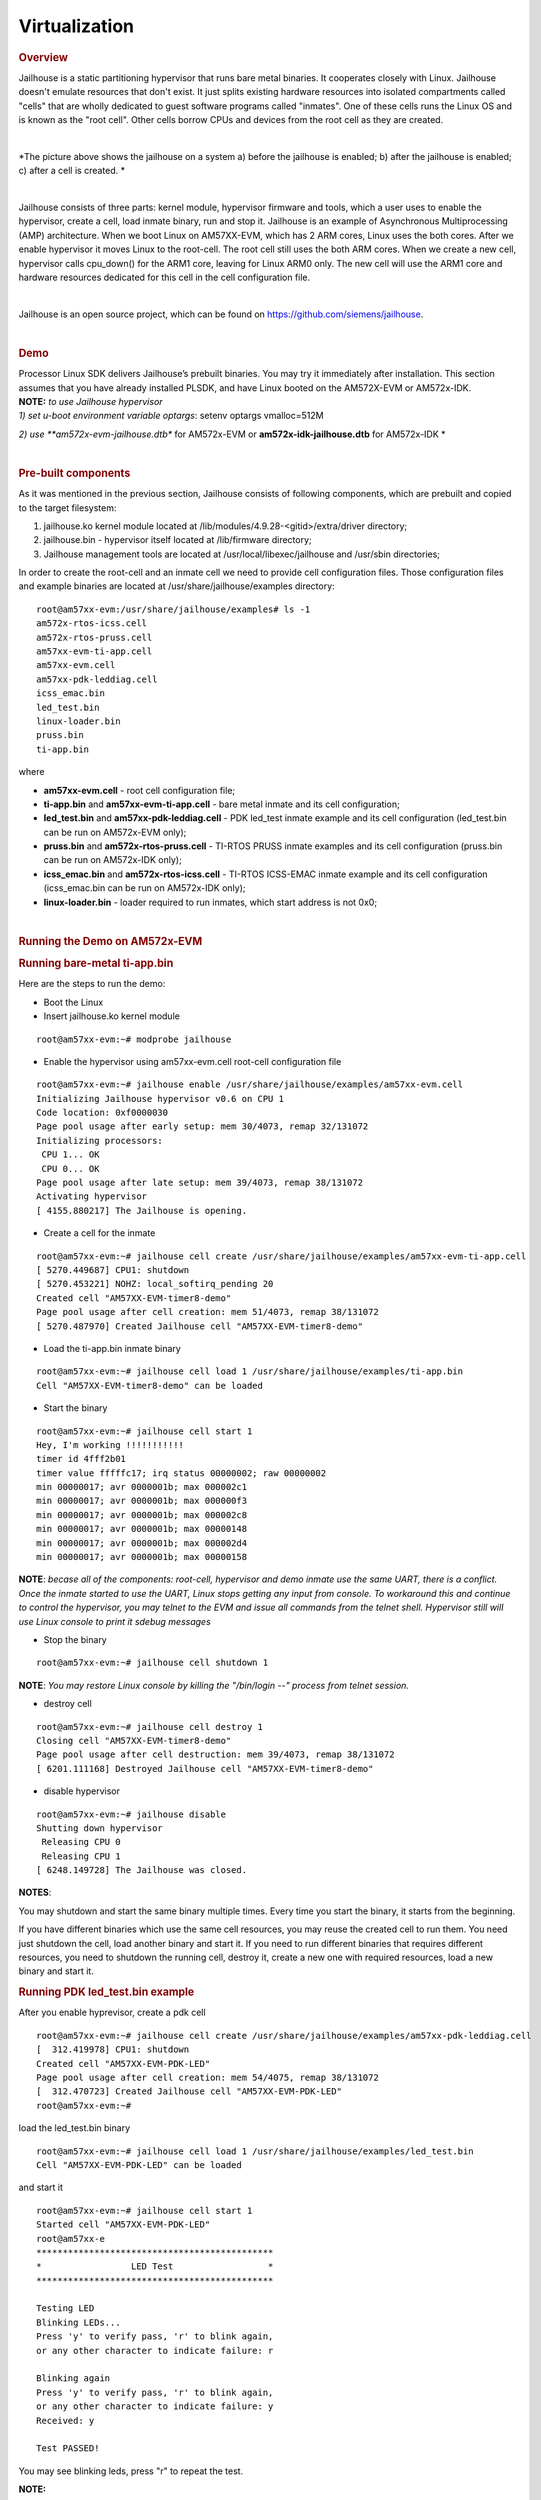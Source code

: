 ******************
Virtualization
******************

.. http://processors.wiki.ti.com/index.php/Processor_SDK_Jailhouse_Hypervisor
.. rubric:: Overview
   :name: overview

Jailhouse is a static partitioning hypervisor that runs bare metal
binaries. It cooperates closely with Linux. Jailhouse doesn't emulate
resources that don't exist. It just splits existing hardware resources
into isolated compartments called "cells" that are wholly dedicated to
guest software programs called "inmates". One of these cells runs the
Linux OS and is known as the "root cell". Other cells borrow CPUs and
devices from the root cell as they are created.

| 
.. Image:: ../images/Jailhouse.png

*The picture above shows the jailhouse on a system a) before the
jailhouse is enabled; b) after the jailhouse is enabled; c) after a cell
is created.
*

| 

Jailhouse consists of three parts: kernel module, hypervisor firmware
and tools, which a user uses to enable the hypervisor, create a cell,
load inmate binary, run and stop it. Jailhouse is an example of
Asynchronous Multiprocessing (AMP) architecture. When we boot Linux on
AM57XX-EVM, which has 2 ARM cores, Linux uses the both cores. After we
enable hypervisor it moves Linux to the root-cell. The root cell still
uses the both ARM cores. When we create a new cell, hypervisor calls
cpu\_down() for the ARM1 core, leaving for Linux ARM0 only. The new cell
will use the ARM1 core and hardware resources dedicated for this cell in
the cell configuration file.

| 

Jailhouse is an open source project, which can be found on
https://github.com/siemens/jailhouse.

| 

.. rubric:: Demo
   :name: demo

| Processor Linux SDK delivers Jailhouse’s prebuilt binaries. You may
  try it immediately after installation. This section assumes that you
  have already installed PLSDK, and have Linux booted on the AM572X-EVM
  or AM572x-IDK.

| **NOTE:** *to use Jailhouse hypervisor*

| *1) set u-boot environment variable optargs*: setenv optargs
  vmalloc=512M

*2) use \ **am572x-evm-jailhouse.dtb** for AM572x-EVM
or \ **am572x-idk-jailhouse.dtb** for AM572x-IDK
*

| 

.. rubric:: Pre-built components
   :name: pre-built-components

| As it was mentioned in the previous section, Jailhouse consists of
  following components, which are prebuilt and copied to the target
  filesystem:

#. jailhouse.ko kernel module located at
   /lib/modules/4.9.28-<gitid>/extra/driver directory;
#. jailhouse.bin - hypervisor itself located at /lib/firmware directory;
#. Jailhouse management tools are located at
   /usr/local/libexec/jailhouse and /usr/sbin directories;

In order to create the root-cell and an inmate cell we need to provide
cell configuration files. Those configuration files and example binaries
are located at /usr/share/jailhouse/examples directory:

::

    root@am57xx-evm:/usr/share/jailhouse/examples# ls -1 
    am572x-rtos-icss.cell
    am572x-rtos-pruss.cell
    am57xx-evm-ti-app.cell
    am57xx-evm.cell
    am57xx-pdk-leddiag.cell
    icss_emac.bin
    led_test.bin
    linux-loader.bin
    pruss.bin
    ti-app.bin

where

-  **am57xx-evm.cell** - root cell configuration file;
-  **ti-app.bin** and **am57xx-evm-ti-app.cell** - bare metal inmate and
   its cell configuration;
-  **led\_test.bin** and **am57xx-pdk-leddiag.cell** - PDK led\_test
   inmate example and its cell configuration (led\_test.bin can be run
   on AM572x-EVM only);
-  **pruss.bin** and **am572x-rtos-pruss.cell** - TI-RTOS PRUSS inmate
   examples and its cell configuration (pruss.bin can be run on
   AM572x-IDK only);
-  **icss\_emac.bin** and **am572x-rtos-icss.cell** - TI-RTOS ICSS-EMAC
   inmate example and its cell configuration (icss\_emac.bin can be run
   on AM572x-IDK only);
-  **linux-loader.bin** - loader required to run inmates, which start
   address is not 0x0;

| 

.. rubric:: Running the Demo on AM572x-EVM
   :name: running-the-demo-on-am572x-evm

.. rubric:: Running bare-metal ti-app.bin
   :name: running-bare-metal-ti-app.bin

Here are the steps to run the demo:

-  Boot the Linux
-  Insert jailhouse.ko kernel module

::

    root@am57xx-evm:~# modprobe jailhouse

-  Enable the hypervisor using am57xx-evm.cell root-cell configuration
   file

::

    root@am57xx-evm:~# jailhouse enable /usr/share/jailhouse/examples/am57xx-evm.cell 
    Initializing Jailhouse hypervisor v0.6 on CPU 1
    Code location: 0xf0000030
    Page pool usage after early setup: mem 30/4073, remap 32/131072
    Initializing processors:
     CPU 1... OK
     CPU 0... OK
    Page pool usage after late setup: mem 39/4073, remap 38/131072
    Activating hypervisor
    [ 4155.880217] The Jailhouse is opening.

-  Create a cell for the inmate

::

    root@am57xx-evm:~# jailhouse cell create /usr/share/jailhouse/examples/am57xx-evm-ti-app.cell 
    [ 5270.449687] CPU1: shutdown
    [ 5270.453221] NOHZ: local_softirq_pending 20
    Created cell "AM57XX-EVM-timer8-demo"
    Page pool usage after cell creation: mem 51/4073, remap 38/131072
    [ 5270.487970] Created Jailhouse cell "AM57XX-EVM-timer8-demo"

-  Load the ti-app.bin inmate binary

::

    root@am57xx-evm:~# jailhouse cell load 1 /usr/share/jailhouse/examples/ti-app.bin 
    Cell "AM57XX-EVM-timer8-demo" can be loaded

-  Start the binary

::

    root@am57xx-evm:~# jailhouse cell start 1 
    Hey, I'm working !!!!!!!!!!!
    timer id 4fff2b01
    timer value fffffc17; irq status 00000002; raw 00000002
    min 00000017; avr 0000001b; max 000002c1
    min 00000017; avr 0000001b; max 000000f3
    min 00000017; avr 0000001b; max 000002c8
    min 00000017; avr 0000001b; max 00000148
    min 00000017; avr 0000001b; max 000002d4
    min 00000017; avr 0000001b; max 00000158

**NOTE**: *becase all of the components: root-cell, hypervisor and demo
inmate use the same UART, there is a conflict. Once the inmate started
to use the UART, Linux stops getting any input from console. To
workaround this and continue to control the hypervisor, you may telnet
to the EVM and issue all commands from the telnet shell. Hypervisor
still will use Linux console to print it sdebug messages*

-  Stop the binary

::

    root@am57xx-evm:~# jailhouse cell shutdown 1

**NOTE**: *You may restore Linux console by killing the "/bin/login --"
process from telnet session.*

-  destroy cell

::

    root@am57xx-evm:~# jailhouse cell destroy 1                                                                                                       
    Closing cell "AM57XX-EVM-timer8-demo"
    Page pool usage after cell destruction: mem 39/4073, remap 38/131072
    [ 6201.111168] Destroyed Jailhouse cell "AM57XX-EVM-timer8-demo"

-  disable hypervisor

::

    root@am57xx-evm:~# jailhouse disable                                                                                                              
    Shutting down hypervisor
     Releasing CPU 0
     Releasing CPU 1
    [ 6248.149728] The Jailhouse was closed.

**NOTES**:

You may shutdown and start the same binary multiple times. Every time
you start the binary, it starts from the beginning.

If you have different binaries which use the same cell resources, you
may reuse the created cell to run them. You need just shutdown the cell,
load another binary and start it. If you need to run different binaries
that requires different resources, you need to shutdown the running
cell, destroy it, create a new one with required resources, load a new
binary and start it.

.. rubric:: Running PDK led\_test.bin example
   :name: running-pdk-led_test.bin-example

After you enable hyprevisor, create a pdk cell  

::

    root@am57xx-evm:~# jailhouse cell create /usr/share/jailhouse/examples/am57xx-pdk-leddiag.cell 
    [  312.419978] CPU1: shutdown
    Created cell "AM57XX-EVM-PDK-LED"
    Page pool usage after cell creation: mem 54/4075, remap 38/131072
    [  312.470723] Created Jailhouse cell "AM57XX-EVM-PDK-LED"
    root@am57xx-evm:~#

| load the led\_test.bin binary

::

    root@am57xx-evm:~# jailhouse cell load 1 /usr/share/jailhouse/examples/led_test.bin 
    Cell "AM57XX-EVM-PDK-LED" can be loaded

and start it

::

    root@am57xx-evm:~# jailhouse cell start 1
    Started cell "AM57XX-EVM-PDK-LED"
    root@am57xx-e
    *********************************************
    *                 LED Test                  *
    *********************************************

    Testing LED
    Blinking LEDs...
    Press 'y' to verify pass, 'r' to blink again,
    or any other character to indicate failure: r

    Blinking again
    Press 'y' to verify pass, 'r' to blink again,
    or any other character to indicate failure: y
    Received: y

    Test PASSED!

You may see blinking leds, press "r" to repeat the test.

| **NOTE:**
| This example just demonstrates hypervisor's ability to run binaries
  that were built outside of jailhouse source tree. This and other RTOS
  examples were ported for this purpose. Look to RTOS SDK documentation
  for description of the examples functionality.  

.. rubric:: Running the Demo on AM572x-IDK
   :name: running-the-demo-on-am572x-idk

Two TI-RTOS example applications were ported for Jailhouse hypervisor:
pruss.bin and icss\_emac.bin. In contrast to led\_test.bin, which has
its own startup code, linker script and was linked to start from address
0x0, the pruss.bin and icss\_emac.bin used the TI-RTOS building
infrustructure as much as possible. Therefore they are linked to EVM's
DDR address space (starting from 0x80000000 ) and their entry points are
not 0x0. To support loading and running such applicaiton a special
command shell be used.

To run the pruss.bin applicaton enable the hypervisor the same way as
for other examples.

::

    cd /usr/share/jailhouse/examples/
    root@am57xx-evm:/usr/share/jailhouse/examples# modprobe jailhouse
    root@am57xx-evm:/usr/share/jailhouse/examples# jailhouse enable ./am57xx-evm.cell

    Initializing Jailhouse hypervisor  on CPU 0
    Code location: 0xf0000030
    Page pool usage after early setup: mem 30/4075, remap 32/131072
    Initializing processors:
     CPU 0... OK
     CPU 1... OK
    Page pool usage after late setup: mem 39/4075, remap 38/131072
    Activating hypervisor
    [  710.008555] The Jailhouse is opening.

Create a cell for pruss.bin

::

    root@am57xx-evm:/usr/share/jailhouse/examples# jailhouse cell create ./am572x-rtos-pruss.cell                                                                                  
    [  745.067783] CPU1: shutdown
    Created cell "AM572X-IDK-PRUSS"
    Page pool usage after cell creation: mem 54/4075, remap 38/131072
    [  745.107324] Created Jailhouse cell "AM572X-IDK-PRUSS"
    root@am57xx-evm:/usr/share/jailhouse/examples# 

Use cell load command to load several required components:

::

    root@am57xx-evm:/usr/share/jailhouse/examples# jailhouse cell load 1 linux-loader.bin -a 0 -s "kernel=0x80005128" -a 0x100 pruss.bin -a 0x80000000
    Cell "AM572X-IDK-PRUSS" can be loaded

where

-  linux-loader.bin is a small application provided and built by
   jailhouse source tree. As you can see (-a 0) it is loaded to virtual
   address 0x0;
-  "-s "kernel=0x80005128" -a 0x100" - is the linux\_loader argument
   loaded as string to virtual address 0x100, which instructs the
   linux-loader to branch to the pruss.bin 0x80005128 entry point;
-  pruss.bin itself, loaded to the virtual address 0x80000000 - the
   address where this application is lined to;

| 
| After loading run the inmate as usual:

::

    root@am57xx-evm:/usr/share/jailhouse/examples# jailhouse cell start 1
    Started cell "AM572X-IDK-PRUSS"
    root@am57xx-evm:/usr/share/jailhouse/examples# passed verify constant tbl entry for instance 1: pruNum: 0
    eventwait: waiting for the INTC event from PRU
    sending the INTC event to the PRU for instance: 1 , pru num: 0
    eventwait: got the INTC event from PRU, count: 1
    eventwait: waiting for the INTC event from PRU
    sending the INTC event to the PRU for instance: 1 , pru num: 0
    eventwait: got the INTC event from PRU, count: 2
    eventwait: waiting for the INTC event from PRU
    sending the INTC event to the PRU for instance: 1 , pru num: 0
    eventwait: got the INTC event from PRU, count: 3
    eventwait: waiting for the INTC event from PRU
    sending the INTC event to the PRU for instance: 1 , pru num: 0
    eventwait: got the INTC event from PRU, count: 4
    eventwait: waiting for the INTC event from PRU
    sending the INTC event to the PRU for instance: 1 , pru num: 0
    eventwait: got the INTC event from PRU, count: 5
    eventwait: waiting for the INTC event from PRU
    Testing for instance: 1, pru num: 0 is complete
    passed verify constant tbl entry for instance 1: pruNum: 1                                               
    sending the INTC event to the PRU for instance: 1 , pru num: 1                                           
    eventwait: got the INTC event from PRU, count: 1                                                         
    eventwait: waiting for the INTC event from PRU                                                           
    sending the INTC event to the PRU for instance: 1 , pru num: 1
    eventwait: got the INTC event from PRU, count: 2
    eventwait: waiting for the INTC event from PRU
    sending the INTC event to the PRU for instance: 1 , pru num: 1
    eventwait: got the INTC event from PRU, count: 3
    eventwait: waiting for the INTC event from PRU
    sending the INTC event to the PRU for instance: 1 , pru num: 1
    eventwait: got the INTC event from PRU, count: 4
    eventwait: waiting for the INTC event from PRU
    sending the INTC event to the PRU for instance: 1 , pru num: 1
    eventwait: got the INTC event from PRU, count: 5
    Testing for instance: 1, pru num: 1 is complete
    passed verify constant tbl entry for instance 2: pruNum: 0
    eventwait2: waiting for the INTC event from PRU
    sending the INTC event to the PRU for instance: 2 , pru num: 0
    eventwait2: got the INTC event from PRU, count: 1
    eventwait2: waiting for the INTC event from PRU
    sending the INTC event to the PRU for instance: 2 , pru num: 0
    eventwait2: got the INTC event from PRU, count: 2
    eventwait2: waiting for the INTC event from PRU
    sending the INTC event to the PRU for instance: 2 , pru num: 0
    eventwait2: got the INTC event from PRU, count: 3
    eventwait2: waiting for the INTC event from PRU
    sending the INTC event to the PRU for instance: 2 , pru num: 0
    eventwait2: got the INTC event from PRU, count: 4
    eventwait2: waiting for the INTC event from PRU
    sending the INTC event to the PRU for instance: 2 , pru num: 0
    eventwait2: got the INTC event from PRU, count: 5
    eventwait2: waiting for the INTC event from PRU
    Testing for instance: 2, pru num: 0 is complete
    passed verify constant tbl entry for instance 2: pruNum: 1
    sending the INTC event to the PRU for instance: 2 , pru num: 1
    eventwait2: got the INTC event from PRU, count: 1
    eventwait2: waiting for the INTC event from PRU
    sending the INTC event to the PRU for instance: 2 , pru num: 1
    eventwait2: got the INTC event from PRU, count: 2
    eventwait2: waiting for the INTC event from PRU
    sending the INTC event to the PRU for instance: 2 , pru num: 1
    eventwait2: got the INTC event from PRU, count: 3
    eventwait2: waiting for the INTC event from PRU
    sending the INTC event to the PRU for instance: 2 , pru num: 1
    eventwait2: got the INTC event from PRU, count: 4
    eventwait2: waiting for the INTC event from PRU
    sending the INTC event to the PRU for instance: 2 , pru num: 1
    eventwait2: got the INTC event from PRU, count: 5
    Testing for instance: 2, pru num: 1 is complete
    All tests have passed

| 
| You may run the **icss\_emac.bin** in similar way using appropriate
  cell configuration. **Note that icss\_emac has different entry point -
  0x80000000**.

.. rubric:: Jailhouse Performance on AM5728
   :name: jailhouse-performance-on-am5728

To verify the real-time performance of Jailhouse Sitara AM5728 was setup
to run Linux on one of the ARM Cortex A15 cores, and a TI-RTOS inmate on
the other A15 core. A test was run to measure interrupt latency. Poll
mode driver based application performance of an inmate should be
identical to a system without virtualizationion in a static partitioning
system like Jailhouse. Anything interrupt based is required to share the
interrupt controller (GIC) which will introduce some interference from
Linux to the real-time application. The measurements shown below over a
million interrupts clearly shows the interference, and captures the
upper bound at 8.8us. For the first run of interrupt latency test an
unloaded Linux running on core 0 is in the first column. In the second
column Linux on core 0 is running STREAM. STREAM is an external memory
access benchmark that fully utilizes the number of outstanding reads and
writes to memory. It is scalable from individual processors to clusters
supercomputers, here it is used at the processor level. It was chosen as
representative of a worst case memory access behaviour of a Linux based
application on a Cortex A15, essentially with a memory access profile
like an optimized memorytomemory copy. In AM5728 the two Cortex A15
cores share L2 cache and access to the rest of the SoC, which the STREAM
benchmark running on core 0 stresses while core 1 access GIC registers
to respond to the interrupt.

| 

+--------------------------+--------------------------+--------------------------+
|                          | Unloaded Linux on core 0 | Linux Running STREAM     |
|                          |                          | benchmark on core 0      |
+==========================+==========================+==========================+
| | Interrutp count        | 99.3756%                 | 33.9323%                 |
| | Bucket 1.6 us - 3.2 us |                          |                          |
+--------------------------+--------------------------+--------------------------+
| | Interrutp count        | 0.6244%                  | 66.0632%                 |
| | Bucket 3.2 us - 6.4 us |                          |                          |
+--------------------------+--------------------------+--------------------------+
| | Interrutp count        | none                     | 0.0045%                  |
| | Bucket 6.4 us - 12.8   |                          |                          |
|   us                     |                          |                          |
+--------------------------+--------------------------+--------------------------+
| Minimum interrupt        | 2.2 microseconds         | 1.8 microseconds         |
| latency                  |                          |                          |
+--------------------------+--------------------------+--------------------------+
| Maximim interrupt        | 5.0 microseconds         | 8.8 microseconds         |
| latency                  |                          |                          |
+--------------------------+--------------------------+--------------------------+

Table:  **Interrupt latency of a bare metal inmate (core 1)**

| 

| 

.. rubric:: Building Jailhouse from Sources
   :name: building-jailhouse-from-sources

Jailhouse sources are located at
$TI\_SDK\_PATH/board-support/extra-drivers/jailhouse-0.7 directory. The
directory contains the following subdirectories:

-  **Documentation**
-  **ci** - configuration files for different platforms. ***Copy the
   jailhouse-config-am57xx-evm.h file into hypervisor/include/jailhouse
   directory and rename it to config.h***
-  **configs** - cell configuration files.
-  **driver** - jailhouse.ko kernel module code
-  **hypervisor** - hypervisor code
-  **inmates** - inmates demos. It also contains code for ti\_app inmate
   example.
-  **scripts**
-  **tools** - jailhouse management utility

The top level SDK Makefile has the *jailhouse\_clean*, *jailhouse* and
*jailhouse\_install* targets which can be used to clean, build and
install jailhouse to the target file system.

| 

.. rubric:: Building and Running the Ethercat Slave Demo
   :name: building-and-running-the-ethercat-slave-demo

To build and run the Ethercat Slave Demo, you need to install the
PLSDK-RT, PRSDK and PRU-ICSS-ETHERCAT-SLAVE builds. We assume that you
already have the first two SDKs installed. The PRU-ICSS-ETHERCAT-SLAVE
can be downloaded from
http://software-dl.ti.com/processor-industrial-sw/esd/PRU-ICSS-ETHERCAT-SLAVE/01_00_05_00/index_FDS.html.

Once you have this SDK installed you may build Ethercat slave
components.

If the am572x-ethercat.cell is not installed on target filesystem yet,
build it from PLSDK-RT top level makefile "make jailhouse" and copy it
to target under /usr/share/jailhouse/examples.

To build the ethercat\_slave\_demo.bin:

-  Modify the IA\_SDK\_HOME at
   ~/ti/processor\_sdk\_rtos\_am57xx\_[version]/demos/jailhouse-inmate/rtos/ethercat\_slave\_demo/Makefile
   to point to the install directory of PRU-ICSS-ETHERCAT-SLAVE.
-  At
   ~/ti/processor\_sdk\_rtos\_am57xx\_[version]/demos/jailhouse-inmate/makefile:
   add ethercat\_slave\_demo\* entries as pruss-test/icss-emac-test;
-  cd ~/ti/processor\_sdk\_rtos\_am57xx\_[version]/
-  source setupenv.sh
-  cd
   ~/ti/processor\_sdk\_rtos\_am57xx\_[version]/demos/jailhouse-inmate
-  source setenv.sh
-  make ethercat\_slave\_demo

After the steps above, copy ethercat\_slave\_demo.bin to target under
/usr/share/jailhouse/examples.

To run the inmate refer to the instructions for `**Running the Demo on
AM572x-IDK** <#Running_the_Demo_on_AM572x-IDK>`__ . Be aware that the
inmate start address is 0x80000000. So, you need to use it as a
parameter at the "jailhouse cell load" command:

::

    jailhouse cell load 1 linux-loader.bin -a 0 -s "kernel=0x80000000" -a 0x100 ethercat_slave_demo.bin -a 0x80000000

| 
| Procedure to check two-way communication between the slave inmate and
  the master station:

-  Refer to
   http://processors.wiki.ti.com/index.php/PRU_ICSS_EtherCAT#Running_EtherCAT_Slave_Application
   to setup Ethercat master.
-  Master: Online write [data] to RxPDO 32Bit Output. After this, the
   slave should report the corresponding value via Board\_setDigOutput.
   The value can be checked with “devmem2 0xeef00000” also.
-  Slave: devmem2 0xeef00004 b [data]. After this, Master should display
   the corresponding value in TXPDO 32Bit Input.

| 

.. rubric:: Jailhouse Internals
   :name: jailhouse-internals

This section gives some Jailhouse details and required kernel
modifications.

.. rubric:: Linux Kernel Modifications
   :name: linux-kernel-modifications

In order to run hypervisor itself and inmates Jailhouse requires
additional nodes in kernel dtb. See the am572x-evm-jailhouse.dts and
am572x-idk-jailhouse.dts. They add required nodes or modify existing
nodes of the default am57xx-evm-reva3.dts and am57xx-idk.dts DTS files.

.. rubric:: Memory Reservation
   :name: memory-reservation

Linux kernel has to reserve some memory for jailhouse hypervisor and for
inmate. This memory has to be reserver statically. In this release we
reserved 16MB of physical memory for hypervisor and 16MB for inmates.

::

    / {

        reserved-memory {
            jailhouse: jailhouse@ef000000 {
                reg = <0x0 0xef000000 0x0 0x1000000>;
                no-map;
                status = "okay";
            };

            jh_inmate: jh_inmate@ee000000 {
                reg = <0x0 0xee000000 0x0 0x1000000>;
                no-map;
                status = "okay";
            };
        };
    };

.. rubric:: Hardware Modules Reservation
   :name: hardware-modules-reservation

Linux kernel enables all SOC HW modules which are required for its
configuration. Appropriate drivers configure required clocks and
initialize HW registers. For all unused IPs clocks are not configured.
Also kernel power management can put a module into the sleep mode. A
jailhouse inmate doesn't share the same hardware module with Linux
kernel (except debug UART). But the inmate doesn't configure required
clocks and doesn't deal with power domains. So, we still relay on Linux
kernel (at least at the current release) to configure clocks to inmate
HW modules. If we want to use some hardware modules for an inmate, we
have to tell kernel about this in advance.

The following nodes disable using of the timer8 and uart9 by kernel.
Also this restricts kernel to put those IPs to sleep mode.

::

    &timer8 {
        status = "disabled";
        ti,no-idle;
    };

    &uart9 {
        status = "disabled";
        ti,no-idle;
    };

You may see other nodes in the jailhouse DTSes which reserve other IPs
to be used for inmates. Thus IDK's DTS disables nodes, which IPs are
used for icss\_emac and pruss inmates.

.. rubric:: GIC Interrupt Inputs Reservation
   :name: gic-interrupt-inputs-reservation

Interrupt lines from hardware modules don't go to ARM interrupt
controller (GIC) directly. They go to a crossbar register, which selects
a GIC distributor input. The selection is done dynamically by Linux
kernel. Linux keeps track of all used and unused GIC inputs. If a
jailhouse inmate has to use an interrupt, it has to configure the
crossbar register by itself. To prevent conflicts between the Linux
crossbar manager and the inmate, and give to the inmate some unused GIC
input lines, which it can use, we need to reserve some of them in the
kernel dts.

This can be done by adding GIC input numbers to the "ti,irqs-skip"
property of the "crossbar\_mpu:" node. Lines 134 and 135 are added to
the following node.

::

           crossbar_mpu: crossbar@4a002a48 {
                ti,irqs-skip = <10 133 134 135 139 140>;
            };

| **Note:** The icss\_emac.bin application uses much more interrupt
  lines. Thats is why IDK's dtb skips aditional interrupts.

::

            crossbar_mpu: crossbar@4a002a48 {
                ti,irqs-skip = <10 44 127 129 133 134 135 136 137 139 140>;
            };

.. rubric:: Root-cell configuration
   :name: root-cell-configuration

When hypervisor is being enabled it creates a cell for Linux and moves
it to that cell. The cell is called as "root-cell". The cell
configuration as a "\*.c" file which is compiled to a special binary
format "\*.cell" file. The hypervisor uses the "cell" file to create a
cell. The cell configuration describes memory regions and their
attributes which will be used by the cell,

::

       .mem_regions = {
            /* OCMCRAM */ {
                .phys_start = 0x40300000,
                .virt_start = 0x40300000,
                .size = 0x80000,
                .flags = JAILHOUSE_MEM_READ | JAILHOUSE_MEM_WRITE |
                    JAILHOUSE_MEM_IO,
            },
            /* 0x40380000 - 0x48020000 */ {
                .phys_start = 0x40380000,
                .virt_start = 0x40380000,
                .size = 0x7ca0000,
                .flags = JAILHOUSE_MEM_READ | JAILHOUSE_MEM_WRITE |
                    JAILHOUSE_MEM_IO,
            },
            /* UART... */ {
                .phys_start = 0x48020000,
                .virt_start = 0x48020000,
                .size = 0xe0000,//0x00001000,
                .flags = JAILHOUSE_MEM_READ | JAILHOUSE_MEM_WRITE |
                    JAILHOUSE_MEM_IO,
            },
          ...
            /* RAM */ {
                .phys_start = 0x80000000,
                .virt_start = 0x80000000,
                .size = 0x6F000000,
                .flags = JAILHOUSE_MEM_READ | JAILHOUSE_MEM_WRITE |
                    JAILHOUSE_MEM_EXECUTE,
            },
            /* Leave hole for hypervisor */

            /* RAM */ {
                .phys_start = 0xF0000000,
                .virt_start = 0xF0000000,
                .size = 0x10000000,
                .flags = JAILHOUSE_MEM_READ | JAILHOUSE_MEM_WRITE |
                    JAILHOUSE_MEM_EXECUTE,
            },

bitmap of CPU cores dedicated for the cell,

::

    .cpus = {
            0x3,
        },

bitmap of interrupt controller SPI interrupts

::

       .irqchips = {
            /* GIC */ {
                .address = 0x48211000,
                .pin_base = 32,
                .pin_bitmap = {
                    0xffffffff, 0xffffffff, 0xffffffff, 0xffffffff
                },
            },
            /* GIC */ {
                .address = 0x48211000,
                .pin_base = 160,
                .pin_bitmap = {
                    0xffffffff, 0, 0, 0
                },
            },
        },

and some other parameters. That is for all cells.

In addition to that the root cell also allocates the physical memory for
the hypervisor.

::

           .hypervisor_memory = {
                .phys_start = 0xef000000,
                .size = 0x1000000,
            },

The "memory regions" section is used by hypervisor to create the second
stage MMU translation table. Usually for root-cell the identical mapping
is being used - "VA = PA".

See the am57xx-evm.c file is the complete am57xx-evm root cell
configuration.

.. rubric:: Bare Metal Inmate Example
   :name: bare-metal-inmate-example

Jailhouse comes with inmate demos located at the *inmates/demos*
directory. Current (v0.6) version has two demo inmates: **gic-demo** and
**uart-demo**. Those are very simple bare-metal applications that
demonstrates a uart and arm-timer interrupt. Those demos are common for
all jailhouse platforms.

More interesting may be the **ti-app**, a demo made especially for
AM572x SOC. The code is located at the *inmate/ti\_app* directory.

Basically this application is a sandbox to make some experiments. The
current version demonstrates of using a uart, timer and a GIC SPI
interrupt (timer generates periodic interrupts). The application also
has some extra code, which was used to measure interrupt latency.

| 

As any inmate the ti-app inmate works in a cell. The am57xx-evm-ti-app.c
is the cell configuration file. For this cell only ARM1 core will be
used:

::

       .cpus = {
            0x2,
        },

**NOTE:** *Actually on am572 SOC, which has only 2 ARM core and Linux
always uses the ARM0 core only ARM1 can be taken for an inmate.*

The cell configuration has 5 memory regions:

::

           /* UART... */ {
                .phys_start = 0x48020000,
                .virt_start = 0x48020000,
                .size = 0x1000,
                .flags = JAILHOUSE_MEM_READ | JAILHOUSE_MEM_WRITE |
                    JAILHOUSE_MEM_IO | JAILHOUSE_MEM_ROOTSHARED,
            },
            /* UART... */ {
                .phys_start = 0x48424000,
                .virt_start = 0x48424000,
                .size = 0x1000,
                .flags = JAILHOUSE_MEM_READ | JAILHOUSE_MEM_WRITE |
                    JAILHOUSE_MEM_IO | JAILHOUSE_MEM_ROOTSHARED,
            },
            /* TIMER... */ {
                .phys_start = 0x48826000,
                .virt_start = 0x48826000,
                .size = 0x1000,
                .flags = JAILHOUSE_MEM_READ | JAILHOUSE_MEM_WRITE |
                    JAILHOUSE_MEM_IO | JAILHOUSE_MEM_ROOTSHARED,
            },
            /* L4_CFG */ {
                .phys_start = 0x4a000000,
                .virt_start = 0x4a000000,
                .size = 0xE00000,
                .flags = JAILHOUSE_MEM_READ | JAILHOUSE_MEM_WRITE |
                    JAILHOUSE_MEM_IO | JAILHOUSE_MEM_ROOTSHARED,
            },
            /* RAM */ {
                .phys_start = 0xee000000,
                .virt_start = 0,
                .size = 0x800000,
                .flags = JAILHOUSE_MEM_READ | JAILHOUSE_MEM_WRITE |
                    JAILHOUSE_MEM_EXECUTE | JAILHOUSE_MEM_LOADABLE,
            },

Two for UARTs. *The first one for UART3, which is a standard EVM debug
uart. The second for UART9, using of which requires some board
modifications. But UART9 doesn't conflict with Linux or hypervisor and
may be more useful if the inmate needs a dedicated UART.* One region for
timer9 and one for access multiple configuration registers.

The last region is for RAM allocated for the inmate. Similar to
root-cell memory regions configuration memory mapping for all regions
except for RAM are identical (VA = PA). For the RAM region virtual
address has to be '0'. The physical addresses of the region must be
inside of the physical memory reserved for inmates in the Linux DTS
file.

In the .irqchip section of the cell configuration file we reserve GIC
interrupt line #134 (*One of two lines reserved in the kernel DTS*).

::

      
        /* GIC */ {
            .address = 0x48211000,
            .pin_base = 160,
            .pin_bitmap = {
                0x00000040,
            },
        },

*Here where #134 comes from. The 0x00000040 is the bitmask of the sixth
bit. So, .pin\_base(160) + .pin\_bitmap(6) - 32(number of SWI and PPI
interrupt) = 134.*

As other jailhouse demos the **ti-app** uses the jailhouse startup code,
which sets the inmate vector table, zeros BSS segment, sets the stack up
and calls the inmate\_main(). The initialization of the GIC controller
is done by hypervisor. Also the hypervisor remaps GICC interface to GICV
interface and intercepts all inmates accesses to GICD. It allows to
read/write only GICD registers, related to the lines given in the
.irq\_chips section. In our case for the line #134 only.

In the inmate\_main() the inmate initializes uart, sets the crossbar and
calls the gic\_setup() to set the inmate's interrupt handler. *The
jailhouse provides inmate interrupt controller API. This can be used by
inmate.*

The ti-app initializes the timer and enters to the infinite loop.

Actually the inmate code has only about 100 lines and doesn't require
any more explanation.

.. rubric:: RTOS PDK Inmates
   :name: rtos-pdk-inmates

The jailhouse demo applications and the "ti\_app" are built by
jailhouse's makefile inside the jailhouse's source tree. It is more
interesting to build an inmate outside of the jailhouse source tree,
using independent makefile and third party libraries. This release
provides **led\_test**, a simple example of a bare-metal application,
which uses prebuilt RTOS PDK libraries and is built independently on
Jailhouse. It also has ports of two TI RTOS SYSBIOS test applications -
pruss and icss\_emac. *There are two other examples: 1) bare-metal
memcp\_bm - a simple application to measure memory bandwidth; 2)
Ethercat\_slave\_demo - ported to Jailhouse example from "PRU-ICSS
Industrial Software for Sitara™ Processors". The example requires some
modifications of the PRU-ICSS Industrial Software, which is not
published yet. That is why the ethercat\_slave\_demo included here as a
reference only.*

The code of the applications is located on the
$(SDK\_INSTALL\_PATH)/processor\_sdk\_rtos\_am57xx\_4\_01\_00\_04/demos/jailhouse-inmate
directory, which contains:

::

    ├── baremetal
    │   ├── led
    │   │   ├── led_test.c
    │   │   └── makefile
    │   ├── memcp_bm
    │   │   ├── makefile
    │   │   └── memcp_bm.c
    │   └── soc
    │       └── am572x
    │           ├── evmAM572x
    │           │   ├── entry.S
    │           │   ├── gic.c
    │           │   ├── linker.cmd
    │           │   └── make.inc
    │           └── rules.mk
    ├── makefile
    ├── rtos
    │   ├── ethercat_slave_demo
    │   │   ├── bios
    │   │   │   ├── am572x_app.cfg
    │   │   │   └── makefile
    │   │   ├── Makefile
    │   │   └── src
    │   │       └── board_jh.c
    │   ├── icss_emac
    │   │   ├── bios
    │   │   │   ├── icss_emac_arm_wSoCLib.cfg
    │   │   │   └── makefile
    │   │   ├── lnk_pruss_fw.cmd
    │   │   ├── Makefile
    │   │   └── src
    │   │       ├── idkAM572x_ethernet_config_jh.c
    │   │       └── idkAM572x_jh.c
    │   ├── pru-icss
    │   │   ├── bios
    │   │   │   ├── makefile
    │   │   │   └── pruss_arm_wSoCLib.cfg
    │   │   ├── Makefile
    │   │   └── src
    │   │       └── idkAM572x_jh.c
    │   └── Rules.mk
    └── setenv.sh

.. rubric:: Bare-metal example
   :name: bare-metal-example

The bare-metal directory has three subdirectories: **soc** - has common
for bare-metal applications soc specific code; **led** - led\_test
application code; **memcp\_bm** - memcp\_bm code;

The **soc/am572x/evmAM572x** sub-directory contains:

-  **entry.S** - startup file for an inmate;
-  **gic.c** - has the dummy \_weak\_ INTCCommonIntrHandler(), which can
   be overridden by an actual application handler.
-  **linker.cmd** - jailhouse requires that an inmate shall start from
   address "0". It also requires that all inmates segments be located in
   contiguous memory. This linker.cmd is to meet these requirements.

The **led** directory contains:

-  The main inmate **led\_test.c** code. This file is based on
   $(SDK\_INSTALL\_PATH)/pdk\_am57xx\_1\_0\_6/packages/ti/board/diag/led/src/led\_test.c
   diagnostic application. Because the inmate works as a virtual machine
   in order to use caches MMU has to be enabled. So, the application
   creates the MMU translation table with identical mapping and enables
   MMU. It also has the gic\_init(), which is now used at this relese.
-  **makefile** is to build the inmate. As you can see, it links number
   of brebuilt PDK libraries.

| 
| To build the **led\_test.bin** (a jailhouse inmate has to be \*.bin,
  but not \*.out file):

-  cd to
   $(SDK\_INSTALL\_PATH)/processor\_sdk\_rtos\_am57xx\_4\_01\_00\_04
   drectory
-  source setupenv.sh
-  cd to
   $(SDK\_INSTALL\_PATH)/processor\_sdk\_rtos\_am57xx\_4\_01\_00\_04/demos/jailhouse-inmates
-  source setenv.sh
-  run **make led\_test**

That should build the led\_test.bin binary, that can be loaded to the
jailhouse cell and run. As any other inmate it has to be run in a cell,
created with appropriate cell configuration. In contrast to the
led\_test.bin, which is compiled independently on jailhouse, a
corresponding cell configuration is compiled by jailhouse makefile.

The am57xx-pdk-leddiag.c cell configuration file is located in the
$TI\_SDK\_PATH/board-support/extra-drivers/jailhouse-0.7/configs
directory. Use the compiled am57xx-pdk-leddiag.cell file when you create
the cell for led\_test.bin inmate.

See `Running the Demo <#Running_the_Demo>`__ to run the inmate.

The **memcp\_bm** is very similar to led\_test. It is built in the same
way as the led\_test. Use the am57xx-bm.cell file from
$TI\_SDK\_PATH/board-support/extra-drivers/jailhouse-0.7/configs to
create the jailhouse cell for the memcp\_bm inmate.

| 

.. rubric:: RTOS BIOS Examples
   :name: rtos-bios-examples

| The pruss and icss\_emac examples are located in the rtos/pruss and
  rtos/icss\_emac directories. The structures of the both directories
  are identical. Each directory contains the bios and src
  subdirectories. The bios contains XDC type application configuration
  file and makefile. The configuration file is reworked copy of the
  original RTOS application configuration file. For example the
  configuration file for icss\_emac inmate was ported from
  $(SDK\_INSTALL\_PATH)/ti/pdk\_am57xx\_1\_0\_7/packages/ti/drv/icss\_emac/test/am572x/armv7/bios/icss\_emac\_arm\_wSoCLib.cfg
  file. As far as jailhouse inmate is not responsible for board related
  configuration, the board library, i2c library, OCRAM MMU sections and
  some other unnecessary for the inmate components were removed from the
  configuration file.

| As far as the application main function calls the board\_init()
  function, this function as well as the Board\_moduleClockInit() (with
  required for icss\_emac application clocks) are implemented in the
  idkAM572x\_jh.c file.

| Thus the ported configuration file, the idkAM572x\_jh.c and makefiles
  are only new files required to port RTOS SDK existing project to
  jailhouse inmate.

The jailhouse-inmate/Makefile has the "pruss\_test" and
"icss\_emac\_test" targets to build the BIOS inmates.

The structure of the ethercat\_slave\_demo example is very similar to
the pruss and icss\_emac examples. As far as it depends on a particular
version of the "PRU-ICSS Industrial Software", which has to be installed
independently, building of the demo is not included into the top level
makefile.

| 

.. rubric:: RTOS BIOS Porting Notes
   :name: rtos-bios-porting-notes

As you can see in the previous section, the RTOS BIOS inmates has only
few new files. Almost all files were reused from RTOS SDK examples. But
following notes have to be considered when porting an RTOS BIOS
application to a Jailhouse inmate.

Jailhouse inmate runs in a small cell. The cell is created by
hypervisor, which was started from already booted Linux OS. That says
that the SOC, board and most clocks are already initialized and the
inmate don't need and usually cannot touch any resources not listed in
the inmate cell configuration file.

Thus the using of board and i2c libraries were removed from
cponfiguration file. Also OCRAM was removed from MMU configuration.

Jailhouse hypervisor allows inmate to access certain GICD registers, but
only for those interrupt lines, which are listed in the cell
configuration file. The cell creating routine reconfigures GICD target
registers by itself. The standard gic\_init() BIOS API configures target
registers for all interrupt lines. That is not permitted for an inmate.
To avoid this the latest SYSBIOS release has a special feature, which
allows to disable target configuration from GIC initialization function.
See the following fragment at the configuration file:

::

    var Hwi = xdc.useModule('ti.sysbios.family.arm.gic.Hwi');
    Hwi.initGicd = false;

The RTOS BIOS applications are built to \*.out format. RTOS loader may
load this file to the board even if the image has multiple sections with
their addresses spread across the entire SOC address range. The
Jailhouse supports only \*.bin format, and inmate may use only allocated
for it memory carved out from Linux. Therefore the ported application
shall use only limited memory.

Jailhouse may start an inmate that start from virtual address 0x0, but
an usual RTOS application is linked to the 0x80000000 address and with
different from that entry point. The Jailhouse allows to start such
applications (see above). But using the linux-loader required additional
node in the inmate cell configuration.

::

           /* RAM loader */ {
                .phys_start = 0xed000000,
                .virt_start = 0x0,
                .size = 0x10000,
                .flags = JAILHOUSE_MEM_READ | JAILHOUSE_MEM_WRITE |
                    JAILHOUSE_MEM_EXECUTE | JAILHOUSE_MEM_LOADABLE,
            },
            /* RAM RTOS 224MB*/ {
                .phys_start = 0xe0000000,
                .virt_start = 0x80000000,
                .size = 0xd000000,
                .flags = JAILHOUSE_MEM_READ | JAILHOUSE_MEM_WRITE |
                    JAILHOUSE_MEM_EXECUTE | JAILHOUSE_MEM_LOADABLE,
            },

| You may see that cell configuration for icss\_emac inmate configures
  two RAM regions:

#. small one with virtual address 0x0 for the linux-loader;
#. main region for the icss\_emac test itself;

| 

.. rubric:: General Porting Notes
   :name: general-porting-notes

When you start porting your RTOS or bare-metal application to Jailhouse
inmate, you have to consider several things. They are listed below.
*This list is not complete and has just recommendations based on common
sense and previous porting experience*.

-  **Linux always starts first** before hypervisor. Linux initializes
   all (or almost all) common resources of SOC. Thus it initializes
   memory controller, clocks, interrupt controller etc. It configures
   PINMUX registers. In most cases it takes care about board
   configuration as well.

-  **Inmate Cell Configuration** defines resources, which are available
   for the inmate. The ported application can use only those resources
   and responsible for theirs initialization only. The ported
   application will not run on the board it used to run, but on a
   different **virtual board**, defined by the cell configuration. Thats
   is why the application cannot use any common board\_init or soc\_init
   functions that may touch used by Linux resources. **Inmate is a guest
   only**.

-  As it mentioned above Linux initializes **Interrupt Controller** and
   dynamically configures crossbar registers. It has to be planned ahead
   which interrupts inmate may use. Those interrupts has to be reserved
   at Linux's dts file. Also used by the inmate interrupts have to
   listed in the inmate cell configuration. Hypervisor configures GIC
   target registers for those interrupt. Inmate is responsible only for
   enabling, disabling and acknowledging the interrupts.

-  Linux owns **I2C** buses. Inmate cannot has its owe driver to control
   I2C bus. It is not practicable even if the both root-cell and inmate
   cell configurations share I2C region and Linux and the Inmate have an
   agreement not to use I2C at the same time. The problem is that the
   Linux I2C driver works in interrupt mode and if the Inmate issues an
   I2C transaction, Linux's interrupt handler will be called. It brakes
   the Linux's and Inmate's I2C drivers state machines (or whatever they
   have).

-  Using **GPIO** may have the same as I2C problem. It is easy to
   disable an entire GPIO bank from using by Linux and use it for the
   Inmate. But it is not practical to share the same bank by the both
   Linux and Inmate.

| 

